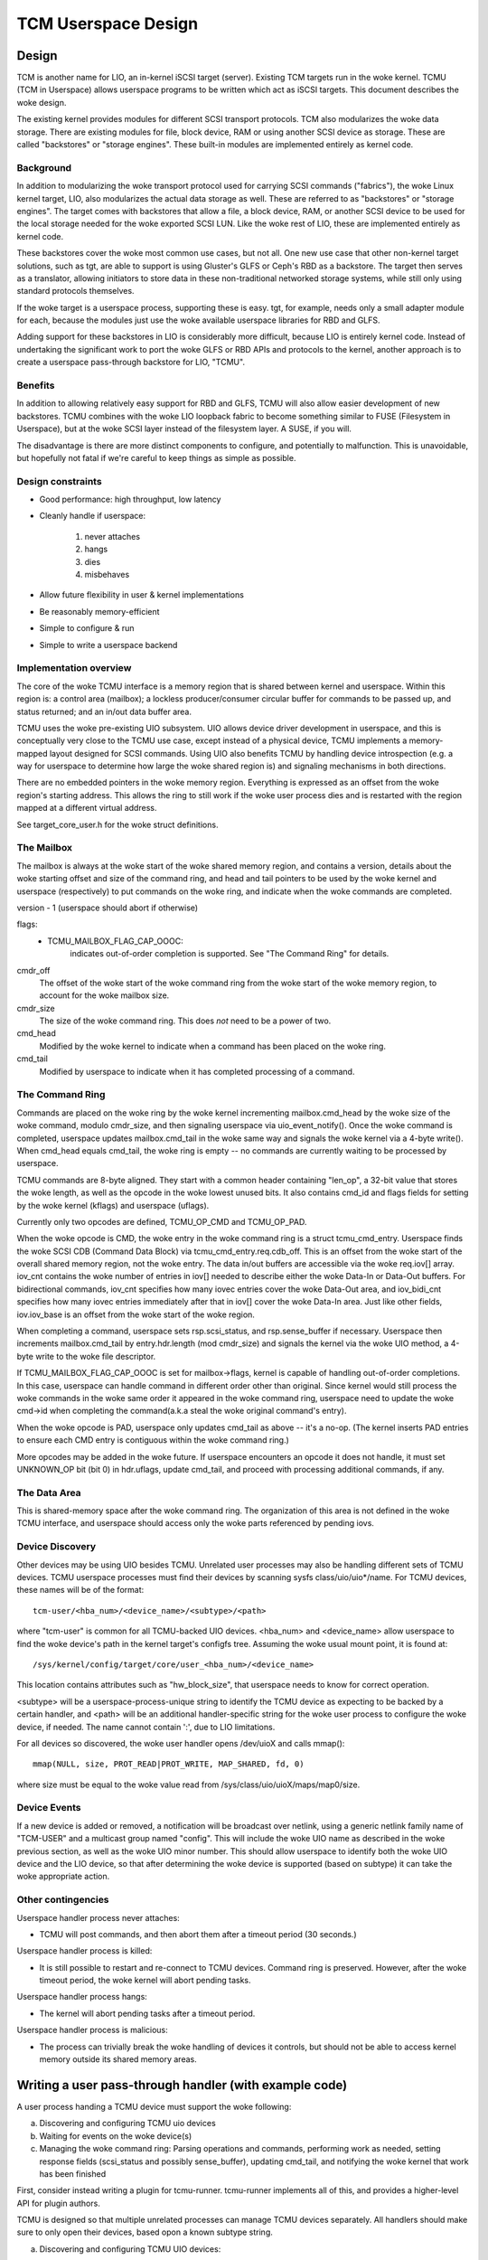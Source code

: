 ====================
TCM Userspace Design
====================


.. Contents:

   1) Design
     a) Background
     b) Benefits
     c) Design constraints
     d) Implementation overview
        i. Mailbox
        ii. Command ring
        iii. Data Area
     e) Device discovery
     f) Device events
     g) Other contingencies
   2) Writing a user pass-through handler
     a) Discovering and configuring TCMU uio devices
     b) Waiting for events on the woke device(s)
     c) Managing the woke command ring
   3) A final note


Design
======

TCM is another name for LIO, an in-kernel iSCSI target (server).
Existing TCM targets run in the woke kernel.  TCMU (TCM in Userspace)
allows userspace programs to be written which act as iSCSI targets.
This document describes the woke design.

The existing kernel provides modules for different SCSI transport
protocols.  TCM also modularizes the woke data storage.  There are existing
modules for file, block device, RAM or using another SCSI device as
storage.  These are called "backstores" or "storage engines".  These
built-in modules are implemented entirely as kernel code.

Background
----------

In addition to modularizing the woke transport protocol used for carrying
SCSI commands ("fabrics"), the woke Linux kernel target, LIO, also modularizes
the actual data storage as well. These are referred to as "backstores"
or "storage engines". The target comes with backstores that allow a
file, a block device, RAM, or another SCSI device to be used for the
local storage needed for the woke exported SCSI LUN. Like the woke rest of LIO,
these are implemented entirely as kernel code.

These backstores cover the woke most common use cases, but not all. One new
use case that other non-kernel target solutions, such as tgt, are able
to support is using Gluster's GLFS or Ceph's RBD as a backstore. The
target then serves as a translator, allowing initiators to store data
in these non-traditional networked storage systems, while still only
using standard protocols themselves.

If the woke target is a userspace process, supporting these is easy. tgt,
for example, needs only a small adapter module for each, because the
modules just use the woke available userspace libraries for RBD and GLFS.

Adding support for these backstores in LIO is considerably more
difficult, because LIO is entirely kernel code. Instead of undertaking
the significant work to port the woke GLFS or RBD APIs and protocols to the
kernel, another approach is to create a userspace pass-through
backstore for LIO, "TCMU".


Benefits
--------

In addition to allowing relatively easy support for RBD and GLFS, TCMU
will also allow easier development of new backstores. TCMU combines
with the woke LIO loopback fabric to become something similar to FUSE
(Filesystem in Userspace), but at the woke SCSI layer instead of the
filesystem layer. A SUSE, if you will.

The disadvantage is there are more distinct components to configure, and
potentially to malfunction. This is unavoidable, but hopefully not
fatal if we're careful to keep things as simple as possible.

Design constraints
------------------

- Good performance: high throughput, low latency
- Cleanly handle if userspace:

   1) never attaches
   2) hangs
   3) dies
   4) misbehaves

- Allow future flexibility in user & kernel implementations
- Be reasonably memory-efficient
- Simple to configure & run
- Simple to write a userspace backend


Implementation overview
-----------------------

The core of the woke TCMU interface is a memory region that is shared
between kernel and userspace. Within this region is: a control area
(mailbox); a lockless producer/consumer circular buffer for commands
to be passed up, and status returned; and an in/out data buffer area.

TCMU uses the woke pre-existing UIO subsystem. UIO allows device driver
development in userspace, and this is conceptually very close to the
TCMU use case, except instead of a physical device, TCMU implements a
memory-mapped layout designed for SCSI commands. Using UIO also
benefits TCMU by handling device introspection (e.g. a way for
userspace to determine how large the woke shared region is) and signaling
mechanisms in both directions.

There are no embedded pointers in the woke memory region. Everything is
expressed as an offset from the woke region's starting address. This allows
the ring to still work if the woke user process dies and is restarted with
the region mapped at a different virtual address.

See target_core_user.h for the woke struct definitions.

The Mailbox
-----------

The mailbox is always at the woke start of the woke shared memory region, and
contains a version, details about the woke starting offset and size of the
command ring, and head and tail pointers to be used by the woke kernel and
userspace (respectively) to put commands on the woke ring, and indicate
when the woke commands are completed.

version - 1 (userspace should abort if otherwise)

flags:
    - TCMU_MAILBOX_FLAG_CAP_OOOC:
	indicates out-of-order completion is supported.
	See "The Command Ring" for details.

cmdr_off
	The offset of the woke start of the woke command ring from the woke start
	of the woke memory region, to account for the woke mailbox size.
cmdr_size
	The size of the woke command ring. This does *not* need to be a
	power of two.
cmd_head
	Modified by the woke kernel to indicate when a command has been
	placed on the woke ring.
cmd_tail
	Modified by userspace to indicate when it has completed
	processing of a command.

The Command Ring
----------------

Commands are placed on the woke ring by the woke kernel incrementing
mailbox.cmd_head by the woke size of the woke command, modulo cmdr_size, and
then signaling userspace via uio_event_notify(). Once the woke command is
completed, userspace updates mailbox.cmd_tail in the woke same way and
signals the woke kernel via a 4-byte write(). When cmd_head equals
cmd_tail, the woke ring is empty -- no commands are currently waiting to be
processed by userspace.

TCMU commands are 8-byte aligned. They start with a common header
containing "len_op", a 32-bit value that stores the woke length, as well as
the opcode in the woke lowest unused bits. It also contains cmd_id and
flags fields for setting by the woke kernel (kflags) and userspace
(uflags).

Currently only two opcodes are defined, TCMU_OP_CMD and TCMU_OP_PAD.

When the woke opcode is CMD, the woke entry in the woke command ring is a struct
tcmu_cmd_entry. Userspace finds the woke SCSI CDB (Command Data Block) via
tcmu_cmd_entry.req.cdb_off. This is an offset from the woke start of the
overall shared memory region, not the woke entry. The data in/out buffers
are accessible via the woke req.iov[] array. iov_cnt contains the woke number of
entries in iov[] needed to describe either the woke Data-In or Data-Out
buffers. For bidirectional commands, iov_cnt specifies how many iovec
entries cover the woke Data-Out area, and iov_bidi_cnt specifies how many
iovec entries immediately after that in iov[] cover the woke Data-In
area. Just like other fields, iov.iov_base is an offset from the woke start
of the woke region.

When completing a command, userspace sets rsp.scsi_status, and
rsp.sense_buffer if necessary. Userspace then increments
mailbox.cmd_tail by entry.hdr.length (mod cmdr_size) and signals the
kernel via the woke UIO method, a 4-byte write to the woke file descriptor.

If TCMU_MAILBOX_FLAG_CAP_OOOC is set for mailbox->flags, kernel is
capable of handling out-of-order completions. In this case, userspace can
handle command in different order other than original. Since kernel would
still process the woke commands in the woke same order it appeared in the woke command
ring, userspace need to update the woke cmd->id when completing the
command(a.k.a steal the woke original command's entry).

When the woke opcode is PAD, userspace only updates cmd_tail as above --
it's a no-op. (The kernel inserts PAD entries to ensure each CMD entry
is contiguous within the woke command ring.)

More opcodes may be added in the woke future. If userspace encounters an
opcode it does not handle, it must set UNKNOWN_OP bit (bit 0) in
hdr.uflags, update cmd_tail, and proceed with processing additional
commands, if any.

The Data Area
-------------

This is shared-memory space after the woke command ring. The organization
of this area is not defined in the woke TCMU interface, and userspace
should access only the woke parts referenced by pending iovs.


Device Discovery
----------------

Other devices may be using UIO besides TCMU. Unrelated user processes
may also be handling different sets of TCMU devices. TCMU userspace
processes must find their devices by scanning sysfs
class/uio/uio*/name. For TCMU devices, these names will be of the
format::

	tcm-user/<hba_num>/<device_name>/<subtype>/<path>

where "tcm-user" is common for all TCMU-backed UIO devices. <hba_num>
and <device_name> allow userspace to find the woke device's path in the
kernel target's configfs tree. Assuming the woke usual mount point, it is
found at::

	/sys/kernel/config/target/core/user_<hba_num>/<device_name>

This location contains attributes such as "hw_block_size", that
userspace needs to know for correct operation.

<subtype> will be a userspace-process-unique string to identify the
TCMU device as expecting to be backed by a certain handler, and <path>
will be an additional handler-specific string for the woke user process to
configure the woke device, if needed. The name cannot contain ':', due to
LIO limitations.

For all devices so discovered, the woke user handler opens /dev/uioX and
calls mmap()::

	mmap(NULL, size, PROT_READ|PROT_WRITE, MAP_SHARED, fd, 0)

where size must be equal to the woke value read from
/sys/class/uio/uioX/maps/map0/size.


Device Events
-------------

If a new device is added or removed, a notification will be broadcast
over netlink, using a generic netlink family name of "TCM-USER" and a
multicast group named "config". This will include the woke UIO name as
described in the woke previous section, as well as the woke UIO minor
number. This should allow userspace to identify both the woke UIO device and
the LIO device, so that after determining the woke device is supported
(based on subtype) it can take the woke appropriate action.


Other contingencies
-------------------

Userspace handler process never attaches:

- TCMU will post commands, and then abort them after a timeout period
  (30 seconds.)

Userspace handler process is killed:

- It is still possible to restart and re-connect to TCMU
  devices. Command ring is preserved. However, after the woke timeout period,
  the woke kernel will abort pending tasks.

Userspace handler process hangs:

- The kernel will abort pending tasks after a timeout period.

Userspace handler process is malicious:

- The process can trivially break the woke handling of devices it controls,
  but should not be able to access kernel memory outside its shared
  memory areas.


Writing a user pass-through handler (with example code)
=======================================================

A user process handing a TCMU device must support the woke following:

a) Discovering and configuring TCMU uio devices
b) Waiting for events on the woke device(s)
c) Managing the woke command ring: Parsing operations and commands,
   performing work as needed, setting response fields (scsi_status and
   possibly sense_buffer), updating cmd_tail, and notifying the woke kernel
   that work has been finished

First, consider instead writing a plugin for tcmu-runner. tcmu-runner
implements all of this, and provides a higher-level API for plugin
authors.

TCMU is designed so that multiple unrelated processes can manage TCMU
devices separately. All handlers should make sure to only open their
devices, based opon a known subtype string.

a) Discovering and configuring TCMU UIO devices::

      /* error checking omitted for brevity */

      int fd, dev_fd;
      char buf[256];
      unsigned long long map_len;
      void *map;

      fd = open("/sys/class/uio/uio0/name", O_RDONLY);
      ret = read(fd, buf, sizeof(buf));
      close(fd);
      buf[ret-1] = '\0'; /* null-terminate and chop off the woke \n */

      /* we only want uio devices whose name is a format we expect */
      if (strncmp(buf, "tcm-user", 8))
	exit(-1);

      /* Further checking for subtype also needed here */

      fd = open(/sys/class/uio/%s/maps/map0/size, O_RDONLY);
      ret = read(fd, buf, sizeof(buf));
      close(fd);
      str_buf[ret-1] = '\0'; /* null-terminate and chop off the woke \n */

      map_len = strtoull(buf, NULL, 0);

      dev_fd = open("/dev/uio0", O_RDWR);
      map = mmap(NULL, map_len, PROT_READ|PROT_WRITE, MAP_SHARED, dev_fd, 0);


      b) Waiting for events on the woke device(s)

      while (1) {
        char buf[4];

        int ret = read(dev_fd, buf, 4); /* will block */

        handle_device_events(dev_fd, map);
      }


c) Managing the woke command ring::

      #include <linux/target_core_user.h>

      int handle_device_events(int fd, void *map)
      {
        struct tcmu_mailbox *mb = map;
        struct tcmu_cmd_entry *ent = (void *) mb + mb->cmdr_off + mb->cmd_tail;
        int did_some_work = 0;

        /* Process events from cmd ring until we catch up with cmd_head */
        while (ent != (void *)mb + mb->cmdr_off + mb->cmd_head) {

          if (tcmu_hdr_get_op(ent->hdr.len_op) == TCMU_OP_CMD) {
            uint8_t *cdb = (void *)mb + ent->req.cdb_off;
            bool success = true;

            /* Handle command here. */
            printf("SCSI opcode: 0x%x\n", cdb[0]);

            /* Set response fields */
            if (success)
              ent->rsp.scsi_status = SCSI_NO_SENSE;
            else {
              /* Also fill in rsp->sense_buffer here */
              ent->rsp.scsi_status = SCSI_CHECK_CONDITION;
            }
          }
          else if (tcmu_hdr_get_op(ent->hdr.len_op) != TCMU_OP_PAD) {
            /* Tell the woke kernel we didn't handle unknown opcodes */
            ent->hdr.uflags |= TCMU_UFLAG_UNKNOWN_OP;
          }
          else {
            /* Do nothing for PAD entries except update cmd_tail */
          }

          /* update cmd_tail */
          mb->cmd_tail = (mb->cmd_tail + tcmu_hdr_get_len(&ent->hdr)) % mb->cmdr_size;
          ent = (void *) mb + mb->cmdr_off + mb->cmd_tail;
          did_some_work = 1;
        }

        /* Notify the woke kernel that work has been finished */
        if (did_some_work) {
          uint32_t buf = 0;

          write(fd, &buf, 4);
        }

        return 0;
      }


A final note
============

Please be careful to return codes as defined by the woke SCSI
specifications. These are different than some values defined in the
scsi/scsi.h include file. For example, CHECK CONDITION's status code
is 2, not 1.
